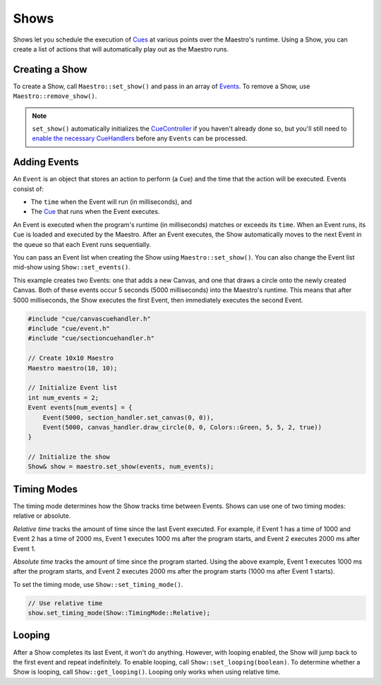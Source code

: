 
Shows
=====

Shows let you schedule the execution of `Cues <Cues.html>`_ at various points over the Maestro's runtime. Using a Show, you can create a list of actions that will automatically play out as the Maestro runs.

Creating a Show
---------------

To create a Show, call ``Maestro::set_show()`` and pass in an array of `Events <#adding-events>`_. To remove a Show, use ``Maestro::remove_show()``.

.. Note:: ``set_show()`` automatically initializes the `CueController <Cues.html>`_ if you haven't already done so, but you'll still need to `enable the necessary CueHandlers <Cues.html>`_ before any ``Events`` can be processed.

Adding Events
-------------

An ``Event`` is an object that stores an action to perform (a ``Cue``\ ) and the time that the action will be executed. Events consist of:


* The ``time`` when the Event will run (in milliseconds), and
* The `Cue <Cues.html>`_ that runs when the Event executes.

An Event is executed when the program's runtime (in milliseconds) matches or exceeds its ``time``. When an Event runs, its ``Cue`` is loaded and executed by the Maestro. After an Event executes, the Show automatically moves to the next Event in the queue so that each Event runs sequentially.

You can pass an Event list when creating the Show using ``Maestro::set_show()``. You can also change the Event list mid-show using ``Show::set_events()``.

This example creates two Events: one that adds a new Canvas, and one that draws a circle onto the newly created Canvas. Both of these events occur 5 seconds (5000 milliseconds) into the Maestro's runtime. This means that after 5000 milliseconds, the Show executes the first Event, then immediately executes the second Event.

.. code-block:: c++

   #include "cue/canvascuehandler.h"
   #include "cue/event.h"
   #include "cue/sectioncuehandler.h"

   // Create 10x10 Maestro
   Maestro maestro(10, 10);

   // Initialize Event list
   int num_events = 2;
   Event events[num_events] = {
       Event(5000, section_handler.set_canvas(0, 0)),
       Event(5000, canvas_handler.draw_circle(0, 0, Colors::Green, 5, 5, 2, true))
   }

   // Initialize the show
   Show& show = maestro.set_show(events, num_events);

Timing Modes
------------

The timing mode determines how the Show tracks time between Events. Shows can use one of two timing modes: relative or absolute.

*Relative time* tracks the amount of time since the last Event executed. For example, if Event 1 has a time of 1000 and Event 2 has a time of 2000 ms, Event 1 executes 1000 ms after the program starts, and Event 2 executes 2000 ms after Event 1.

*Absolute time* tracks the amount of time since the program started. Using the above example, Event 1 executes 1000 ms after the program starts, and Event 2 executes 2000 ms after the program starts (1000 ms after Event 1 starts).

To set the timing mode, use ``Show::set_timing_mode()``.

.. code-block:: c++

   // Use relative time
   show.set_timing_mode(Show::TimingMode::Relative);

Looping
-------

After a Show completes its last Event, it won't do anything. However, with looping enabled, the Show will jump back to the first event and repeat indefinitely. To enable looping, call ``Show::set_looping(boolean)``. To determine whether a Show is looping, call ``Show::get_looping()``. Looping only works when using relative time.
